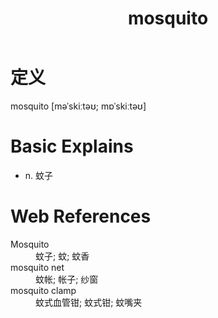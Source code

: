 #+title: mosquito
#+roam_tags:英语单词

* 定义
  
mosquito [məˈskiːtəʊ; mɒˈskiːtəʊ]

* Basic Explains
- n. 蚊子

* Web References
- Mosquito :: 蚊子; 蚊; 蚊香
- mosquito net :: 蚊帐; 帐子; 纱窗
- mosquito clamp :: 蚊式血管钳; 蚊式钳; 蚊嘴夹
